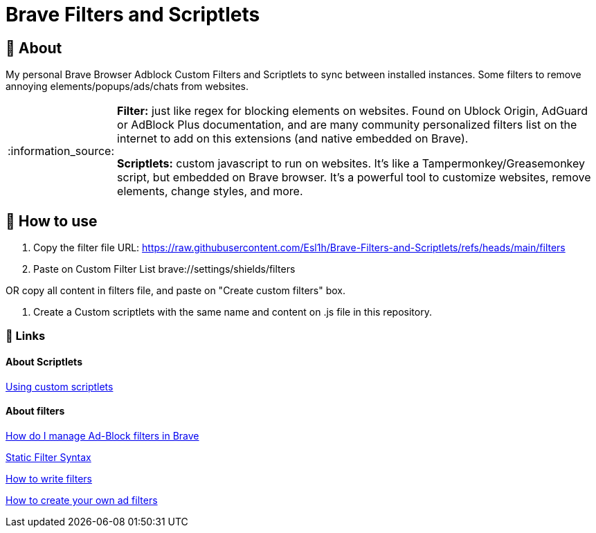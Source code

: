 = Brave Filters and Scriptlets
:tip-caption: :bulb:
:note-caption: :information_source:
:toc: macro
:toclevels: 5

== 📖 About
[[_About]]
My personal Brave Browser Adblock Custom Filters and Scriptlets to sync between installed instances.
Some filters to remove annoying elements/popups/ads/chats from websites.

[NOTE]
====
*Filter:* just like regex for blocking elements on websites. Found on Ublock Origin, AdGuard or AdBlock Plus documentation, and are many community personalized filters list on the internet to add on this extensions (and native embedded on Brave).

*Scriptlets:* custom javascript to run on websites. It's like a Tampermonkey/Greasemonkey script, but embedded on Brave browser. It's a powerful tool to customize websites, remove elements, change styles, and more.

====


== 🚀 How to use
[[_How_to_use]]
1. Copy the filter file URL: https://raw.githubusercontent.com/Esl1h/Brave-Filters-and-Scriptlets/refs/heads/main/filters

2. Paste on Custom Filter List +brave://settings/shields/filters+

OR copy all content in filters file, and paste on "Create custom filters" box.

3. Create a Custom scriptlets with the same name and content on .js file in this repository.


=== 📜 Links
[[_Links]]

==== About Scriptlets
[[_About_Scriptlets]]

https://brave.com/privacy-updates/32-custom-scriptlets/[Using custom scriptlets]

==== About filters
[[_About_filters]]

https://support.brave.com/hc/en-us/articles/6449369961741-How-do-I-manage-Ad-Block-filters-in-Brave[How do I manage Ad-Block filters in Brave]

https://github.com/gorhill/uBlock/wiki/Static-filter-syntax[Static Filter Syntax]

https://help.adblockplus.org/hc/en-us/articles/360062733293-How-to-write-filters[How to write filters]

https://adguard.com/kb/general/ad-filtering/create-own-filters/[How to create your own ad filters]